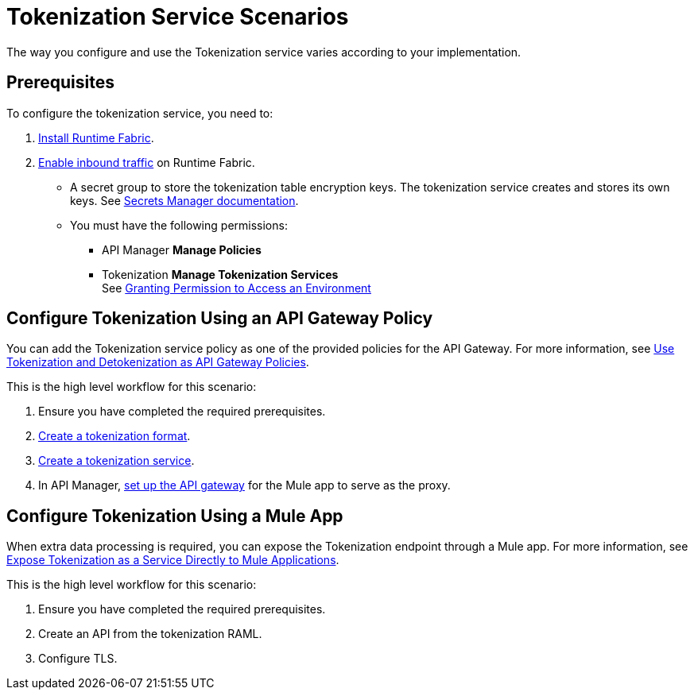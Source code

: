 = Tokenization Service Scenarios


The way you configure and use the Tokenization service varies according to your implementation.


== Prerequisites

To configure the tokenization service, you need to:

. xref:1.2@runtime-fabric::install-create-rtf-arm.adoc[Install Runtime Fabric].
. xref:1.2@runtime-fabric::enable-inbound-traffic.adoc[Enable inbound traffic] on Runtime Fabric. 
* A secret group to store the tokenization table encryption keys. The tokenization service creates and stores its own keys. See xref:asm-secret-group-concept.adoc[Secrets Manager documentation].
* You must have the following permissions: 
** API Manager *Manage Policies*
** Tokenization *Manage Tokenization Services* + 
See xref:2.x@api-manager::environment-permission-task.adoc[Granting Permission to Access an Environment]

== Configure Tokenization Using an API Gateway Policy

You can add the Tokenization service policy as one of the provided policies for the API Gateway. For more information, see xref:apply-tokenization-policy-to-api.adoc[Use Tokenization and Detokenization as API Gateway Policies].

This is the high level workflow for this scenario:

. Ensure you have completed the required prerequisites. 
. xref:tokenization-formats.adoc[Create a tokenization format].
. xref:create-tokenization-service.adoc[Create a tokenization service].
. In API Manager, xref:2.x@api-manager::getting-started-proxy.adoc[set up the API gateway] for the Mule app to serve as the proxy. 

== Configure Tokenization Using a Mule App

When extra data processing is required, you can expose the Tokenization endpoint through a Mule app. For more information, see xref:tokenization-example.adoc[Expose Tokenization as a Service Directly to Mule Applications].

This is the high level workflow for this scenario:

. Ensure you have completed the required prerequisites. 
. Create an API from the tokenization RAML.
. Configure TLS.
